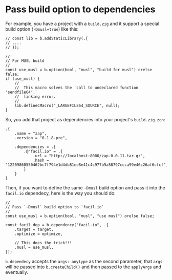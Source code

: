 * Pass build option to dependencies

For example, you have a project with a ~build.zig~ and it support a special build option (~-Dmusl=true~) like this:

#+BEGIN_SRC zig
  // const lib = b.addStaticLibrary(.{
  // ....
  // });

  //
  // For MUSL build
  //
  const use_musl = b.option(bool, "musl", "build for musl") orelse false;
  if (use_musl) {
      //
      //  This macro solves the `call to undeclared function 'sendfile64';`
      //  linking error.
      //
      lib.defineCMacro("_LARGEFILE64_SOURCE", null);
  }
#+END_SRC


So, you add that project as dependencies into your project's ~build.zig.zon~:

#+BEGIN_SRC zon
.{
    .name = "zap",
    .version = "0.1.8-pre",

    .dependencies = .{
        .@"facil.io" = .{
            .url = "http://localhost:8000/zap-0.0.11.tar.gz",
            .hash = "12209860550462bc7f794e1d4db81ee8e41c4c977b9a58797ccca99e46c26af6cfcf",
        }
    }
}
#+END_SRC


Then, if you want to define the same ~-Dmusl~ build option and pass it into the =facil.io= dependecy, here is the way you should do:

#+BEGIN_SRC zig
  //
  // Pass `-Dmusl` build option to `facil.io`
  //
  const use_musl = b.option(bool, "musl", "use musl") orelse false;

  const facil_dep = b.dependency("facil.io", .{
      .target = target,
      .optimize = optimize,

      // This does the trick!!!
      .musl = use_musl,
  });
#+END_SRC

~b.dependecy~ accepts the ~args: anytype~ as the second parameter, that ~args~ will be passed into ~b.createChild()~ and then passed to the ~applyArgs~ and eventually.

